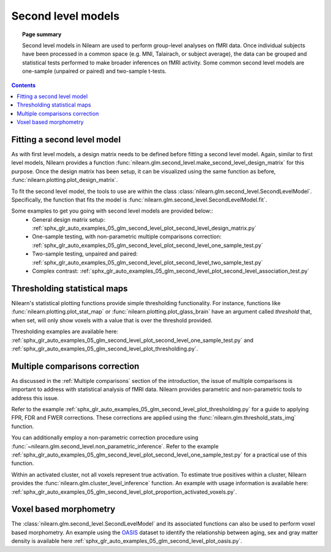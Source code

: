 .. _second_level_model:

===================
Second level models
===================

.. topic:: **Page summary**

   Second level models in Nilearn are used to perform group-level analyses on fMRI data. Once individual
   subjects have been processed in a common space (e.g. MNI, Talairach, or subject average), the data can
   be grouped and statistical tests  performed to make broader inferences on fMRI activity. Some common
   second level models are one-sample (unpaired or paired) and two-sample t-tests.

.. contents:: **Contents**
    :local:
    :depth: 1


Fitting a second level model
============================

As with first level models, a design matrix needs to be defined before fitting a second level model.
Again, similar to first level models, Nilearn provides a function
:func:`nilearn.glm.second_level.make_second_level_design_matrix` for this purpose. Once
the design matrix has been setup, it can be visualized using the same function as before,
:func:`nilearn.plotting.plot_design_matrix`.

To fit the second level model, the tools to use are within the class
:class:`nilearn.glm.second_level.SecondLevelModel`. Specifically, the function that
fits the model is :func:`nilearn.glm.second_level.SecondLevelModel.fit`.

Some examples to get you going with second level models are provided below::
  * General design matrix setup: :ref:`sphx_glr_auto_examples_05_glm_second_level_plot_second_level_design_matrix.py`
  * One-sample testing, with non-parametric multiple comparisons correction:
    :ref:`sphx_glr_auto_examples_05_glm_second_level_plot_second_level_one_sample_test.py`
  * Two-sample testing, unpaired and paired: :ref:`sphx_glr_auto_examples_05_glm_second_level_plot_second_level_two_sample_test.py`
  * Complex contrast: :ref:`sphx_glr_auto_examples_05_glm_second_level_plot_second_level_association_test.py`


Thresholding statistical maps
=============================

Nilearn's statistical plotting functions provide simple thresholding functionality. For instance, functions
like :func:`nilearn.plotting.plot_stat_map` or :func:`nilearn.plotting.plot_glass_brain` have an argument
called `threshold` that, when set, will only show voxels with a value that is over the threshold provided.

Thresholding examples are available here: :ref:`sphx_glr_auto_examples_05_glm_second_level_plot_second_level_one_sample_test.py`
and :ref:`sphx_glr_auto_examples_05_glm_second_level_plot_thresholding.py`.


Multiple comparisons correction
===============================

As discussed in the :ref:`Multiple comparisons` section of the introduction, the issue of multiple comparisons is
important to address with statistical analysis of fMRI data. Nilearn provides parametric and non-parametric tools
to address this issue.

Refer to the example :ref:`sphx_glr_auto_examples_05_glm_second_level_plot_thresholding.py` for a guide
to applying FPR, FDR and FWER corrections.
These corrections are applied using the :func:`nilearn.glm.threshold_stats_img` function.

You can additionally employ a non-parametric correction procedure using
:func:`~nilearn.glm.second_level.non_parametric_inference`.
Refer to the example :ref:`sphx_glr_auto_examples_05_glm_second_level_plot_second_level_one_sample_test.py`
for a practical use of this function.

Within an activated cluster, not all voxels represent true activation. To estimate true positives within a cluster,
Nilearn provides the :func:`nilearn.glm.cluster_level_inference` function. An example with usage information is available
here: :ref:`sphx_glr_auto_examples_05_glm_second_level_plot_proportion_activated_voxels.py`.


Voxel based morphometry
=======================

The :class:`nilearn.glm.second_level.SecondLevelModel` and its associated functions can also be used
to perform voxel based morphometry. An example using the `OASIS <http://www.oasis-brains.org/>`_ dataset to
identify the relationship between aging, sex and gray matter density is available here
:ref:`sphx_glr_auto_examples_05_glm_second_level_plot_oasis.py`.
